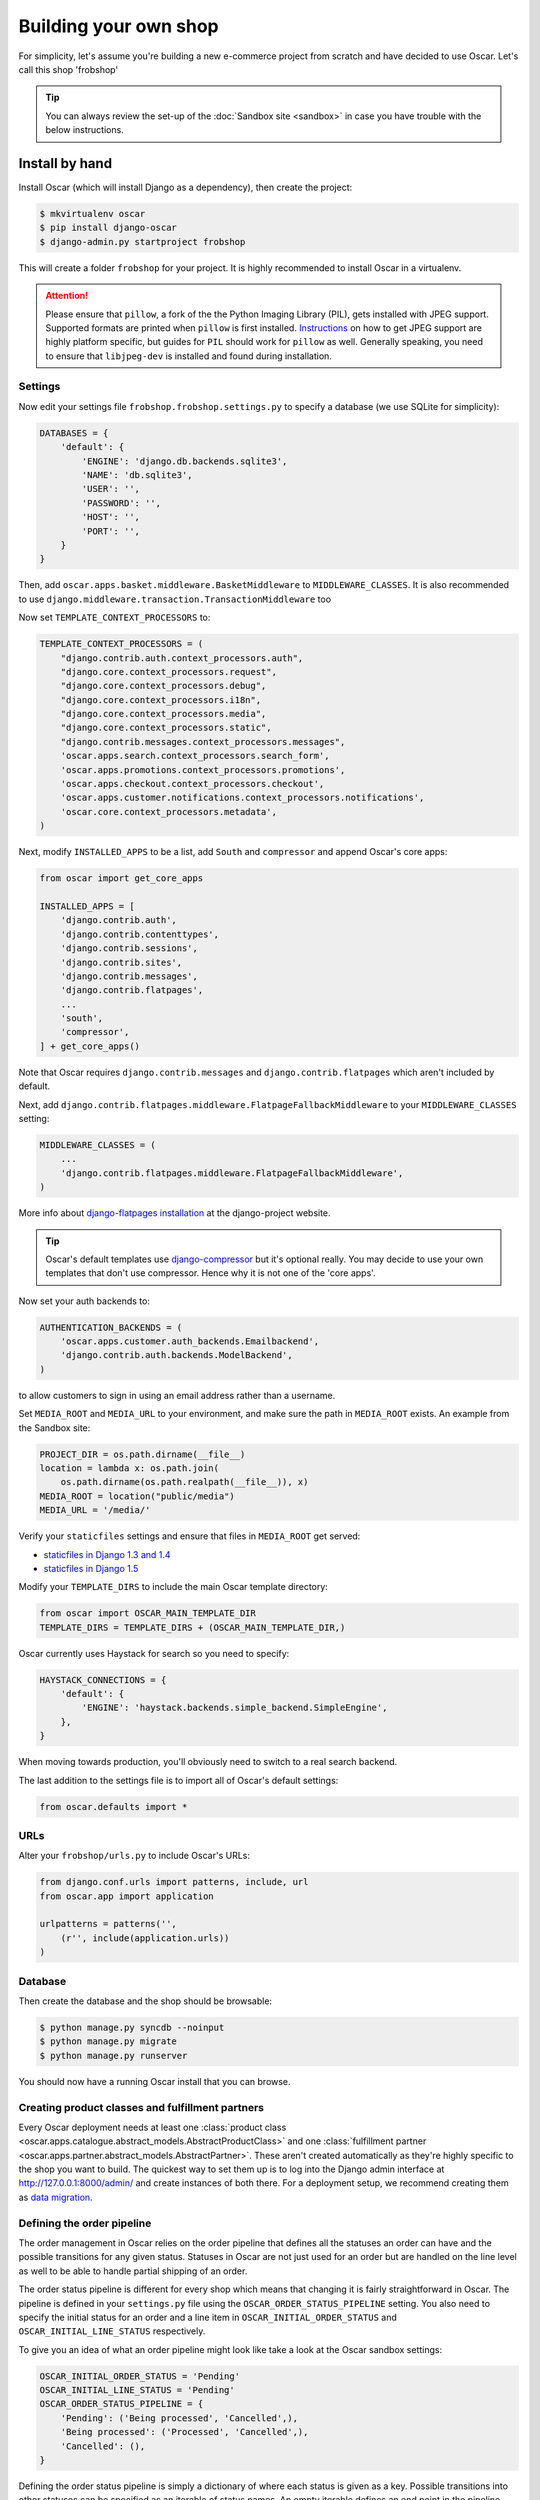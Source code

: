 ======================
Building your own shop
======================

For simplicity, let's assume you're building a new e-commerce project from
scratch and have decided to use Oscar.  Let's call this shop 'frobshop'

.. tip::

    You can always review the set-up of the
    :doc:`Sandbox site <sandbox>` in case you have trouble with
    the below instructions.

Install by hand
===============

Install Oscar (which will install Django as a dependency), then create the
project:

.. code-block:: bash

    $ mkvirtualenv oscar
    $ pip install django-oscar
    $ django-admin.py startproject frobshop

This will create a folder ``frobshop`` for your project. It is highly
recommended to install Oscar in a virtualenv.

.. attention::

    Please ensure that ``pillow``, a fork of the the Python Imaging Library
    (PIL), gets installed with JPEG support. Supported formats are printed
    when ``pillow`` is first installed.
    Instructions_ on how to get JPEG support are highly platform specific,
    but guides for ``PIL`` should work for ``pillow`` as well. Generally
    speaking, you need to ensure that ``libjpeg-dev`` is installed and found
    during installation.

    .. _Instructions: http://www.google.com/search?q=install+pil+with+jpeg+support

Settings
--------

Now edit your settings file ``frobshop.frobshop.settings.py`` to specify a
database (we use SQLite for simplicity):

.. code-block:: django

    DATABASES = {
        'default': {
            'ENGINE': 'django.db.backends.sqlite3',
            'NAME': 'db.sqlite3',
            'USER': '',
            'PASSWORD': '',
            'HOST': '',
            'PORT': '',
        }
    }

Then, add ``oscar.apps.basket.middleware.BasketMiddleware`` to
``MIDDLEWARE_CLASSES``.  It is also recommended to use
``django.middleware.transaction.TransactionMiddleware`` too

Now set ``TEMPLATE_CONTEXT_PROCESSORS`` to:

.. code-block:: django

    TEMPLATE_CONTEXT_PROCESSORS = (
        "django.contrib.auth.context_processors.auth",
        "django.core.context_processors.request",
        "django.core.context_processors.debug",
        "django.core.context_processors.i18n",
        "django.core.context_processors.media",
        "django.core.context_processors.static",
        "django.contrib.messages.context_processors.messages",
        'oscar.apps.search.context_processors.search_form',
        'oscar.apps.promotions.context_processors.promotions',
        'oscar.apps.checkout.context_processors.checkout',
        'oscar.apps.customer.notifications.context_processors.notifications',
        'oscar.core.context_processors.metadata',
    )

Next, modify ``INSTALLED_APPS`` to be a list, add ``South`` and ``compressor``
and append Oscar's core apps:

.. code-block:: django

    from oscar import get_core_apps

    INSTALLED_APPS = [
        'django.contrib.auth',
        'django.contrib.contenttypes',
        'django.contrib.sessions',
        'django.contrib.sites',
        'django.contrib.messages',
        'django.contrib.flatpages',
        ...
        'south',
        'compressor',
    ] + get_core_apps()

Note that Oscar requires ``django.contrib.messages`` and
``django.contrib.flatpages`` which aren't included by default.

Next, add ``django.contrib.flatpages.middleware.FlatpageFallbackMiddleware`` to
your ``MIDDLEWARE_CLASSES`` setting:

.. code-block:: django

    MIDDLEWARE_CLASSES = (
        ...
        'django.contrib.flatpages.middleware.FlatpageFallbackMiddleware',
    )

More info about `django-flatpages installation`_ at the django-project website.

.. _`django-flatpages installation`: https://docs.djangoproject.com/en/dev/ref/contrib/flatpages/#installation

.. tip::

    Oscar's default templates use django-compressor_ but it's optional really.
    You may decide to use your own templates that don't use compressor.  Hence
    why it is not one of the 'core apps'.

.. _django-compressor: https://github.com/jezdez/django_compressor

Now set your auth backends to:

.. code-block:: django

    AUTHENTICATION_BACKENDS = (
        'oscar.apps.customer.auth_backends.Emailbackend',
        'django.contrib.auth.backends.ModelBackend',
    )

to allow customers to sign in using an email address rather than a username.

Set ``MEDIA_ROOT`` and ``MEDIA_URL`` to your environment, and make sure the
path in ``MEDIA_ROOT`` exists. An example from the Sandbox site:

.. code-block:: django


    PROJECT_DIR = os.path.dirname(__file__)
    location = lambda x: os.path.join(
        os.path.dirname(os.path.realpath(__file__)), x)
    MEDIA_ROOT = location("public/media")
    MEDIA_URL = '/media/'

Verify your ``staticfiles`` settings and ensure that files in ``MEDIA_ROOT``
get served:

* `staticfiles in Django 1.3 and 1.4 <https://docs.djangoproject.com/en/1.3/howto/static-files/#serving-other-directories>`_
* `staticfiles in Django 1.5 <https://docs.djangoproject.com/en/1.5/howto/static-files/#serving-files-uploaded-by-a-user>`_


Modify your ``TEMPLATE_DIRS`` to include the main Oscar template directory:

.. code-block:: django

    from oscar import OSCAR_MAIN_TEMPLATE_DIR
    TEMPLATE_DIRS = TEMPLATE_DIRS + (OSCAR_MAIN_TEMPLATE_DIR,)

Oscar currently uses Haystack for search so you need to specify:

.. code-block:: django

    HAYSTACK_CONNECTIONS = {
        'default': {
            'ENGINE': 'haystack.backends.simple_backend.SimpleEngine',
        },
    }

When moving towards production, you'll obviously need to switch to a real search
backend.

The last addition to the settings file is to import all of Oscar's default settings:

.. code-block:: django

    from oscar.defaults import *

URLs
----

Alter your ``frobshop/urls.py`` to include Oscar's URLs:

.. code-block:: django

    from django.conf.urls import patterns, include, url
    from oscar.app import application

    urlpatterns = patterns('',
        (r'', include(application.urls))
    )

Database
--------

Then create the database and the shop should be browsable:

.. code-block:: bash

    $ python manage.py syncdb --noinput
    $ python manage.py migrate
    $ python manage.py runserver

You should now have a running Oscar install that you can browse.

Creating product classes and fulfillment partners
-------------------------------------------------

Every Oscar deployment needs at least one
:class:`product class <oscar.apps.catalogue.abstract_models.AbstractProductClass>`
and one
:class:`fulfillment partner <oscar.apps.partner.abstract_models.AbstractPartner>`.
These aren't created automatically as they're highly specific to the shop you
want to build.
The quickest way to set them up is to log into the Django admin
interface at http://127.0.0.1:8000/admin/ and create instances of both there.
For a deployment setup, we recommend creating them as `data migration`_.

.. _data migration: http://codeinthehole.com/writing/prefer-data-migrations-to-initial-data/

Defining the order pipeline
---------------------------

The order management in Oscar relies on the order pipeline that
defines all the statuses an order can have and the possible transitions
for any given status. Statuses in Oscar are not just used for an order
but are handled on the line level as well to be able to handle partial
shipping of an order.

The order status pipeline is different for every shop which means that
changing it is fairly straightforward in Oscar. The pipeline is defined in
your ``settings.py`` file using the ``OSCAR_ORDER_STATUS_PIPELINE`` setting.
You also need to specify the initial status for an order and a line item in
``OSCAR_INITIAL_ORDER_STATUS`` and ``OSCAR_INITIAL_LINE_STATUS``
respectively.

To give you an idea of what an order pipeline might look like take a look
at the Oscar sandbox settings:

.. code-block:: django

    OSCAR_INITIAL_ORDER_STATUS = 'Pending'
    OSCAR_INITIAL_LINE_STATUS = 'Pending'
    OSCAR_ORDER_STATUS_PIPELINE = {
        'Pending': ('Being processed', 'Cancelled',),
        'Being processed': ('Processed', 'Cancelled',),
        'Cancelled': (),
    }

Defining the order status pipeline is simply a dictionary of where each
status is given as a key. Possible transitions into other statuses can be
specified as an iterable of status names. An empty iterable defines an
end point in the pipeline.

With these three settings defined in your project you'll be able to see
the different statuses in the order management dashboard.

Next steps
==========

The next step is to implement the business logic of your domain on top of
Oscar. The fun part.
